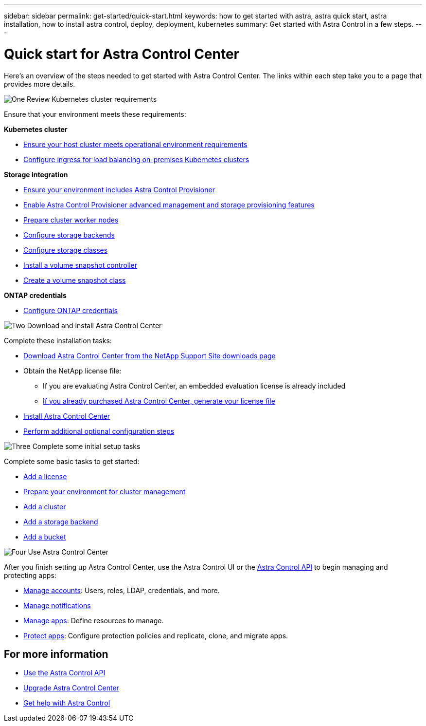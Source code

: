 ---
sidebar: sidebar
permalink: get-started/quick-start.html
keywords: how to get started with astra, astra quick start, astra installation, how to install astra control, deploy, deployment, kubernetes
summary: Get started with Astra Control in a few steps.
---

= Quick start for Astra Control Center
:hardbreaks:
:icons: font
:imagesdir: ../media/get-started/

[.lead]
Here's an overview of the steps needed to get started with Astra Control Center. The links within each step take you to a page that provides more details.



.image:https://raw.githubusercontent.com/NetAppDocs/common/main/media/number-1.png[One] Review Kubernetes cluster requirements

//[role="quick-margin-para"]
Ensure that your environment meets these requirements:


*Kubernetes cluster* 

* link:../get-started/requirements.html#host-cluster-resource-requirements[Ensure your host cluster meets operational environment requirements]
 * link:../get-started/requirements.html#ingress-for-on-premises-kubernetes-clusters[Configure ingress for load balancing on-premises Kubernetes clusters]
 
*Storage integration*

* link:../get-started/requirements.html#astra-control-provisioner[Ensure your environment includes Astra Control Provisioner]
* link:../get-started/enable-acp.html[Enable Astra Control Provisioner advanced management and storage provisioning features]
* https://docs.netapp.com/us-en/trident/trident-use/worker-node-prep.html[Prepare cluster worker nodes^]
* https://docs.netapp.com/us-en/trident/trident-use/backends.html[Configure storage backends^]
* https://docs.netapp.com/us-en/trident/trident-use/manage-stor-class.html[Configure storage classes^]
* https://docs.netapp.com/us-en/trident/trident-use/vol-snapshots.html#deploy-a-volume-snapshot-controller[Install a volume snapshot controller^]
* https://docs.netapp.com/us-en/trident/trident-use/vol-snapshots.html#create-a-volume-snapshot[Create a volume snapshot class^]

*ONTAP credentials*

* link:../get-started/prep-for-cluster-management.html[Configure ONTAP credentials]


.image:https://raw.githubusercontent.com/NetAppDocs/common/main/media/number-2.png[Two] Download and install Astra Control Center

//[role="quick-margin-para"]
Complete these installation tasks:

* https://mysupport.netapp.com/site/products/all/details/astra-control-center/downloads-tab[Download Astra Control Center from the NetApp Support Site downloads page^]
* Obtain the NetApp license file:

** If you are evaluating Astra Control Center, an embedded evaluation license is already included

** link:../concepts/licensing.html[If you already purchased Astra Control Center, generate your license file]

* link:../get-started/install_overview.html[Install Astra Control Center]
* link:../get-started/configure-after-install.html[Perform additional optional configuration steps]



.image:https://raw.githubusercontent.com/NetAppDocs/common/main/media/number-3.png[Three] Complete some initial setup tasks


//[role="quick-margin-para"]
Complete some basic tasks to get started:

* link:../get-started/add-license.html[Add a license]
* link:../get-started/prep-for-cluster-management.html[Prepare your environment for cluster management]
* link:../get-started/add-cluster.html[Add a cluster]
* link:../get-started/add-storage-backend.html[Add a storage backend]
* link:../get-started/add-bucket.html[Add a bucket]



//[role="quick-margin-para"]

.image:https://raw.githubusercontent.com/NetAppDocs/common/main/media/number-4.png[Four] Use Astra Control Center


//[role="quick-margin-para"]
After you finish setting up Astra Control Center, use the Astra Control UI or the https://docs.netapp.com/us-en/astra-automation[Astra Control API^] to begin managing and protecting apps:


* link:../use/manage-local-users-and-roles.html[Manage accounts]: Users, roles, LDAP, credentials, and more.
* link:../use/manage-notifications.html[Manage notifications]
* link:../use/manage-apps.html[Manage apps]: Define resources to manage.
* link:../use/protection-overview.html[Protect apps]: Configure protection policies and replicate, clone, and migrate apps.  
// ASTRADOC-410 * link:../use/monitor-protect.html#connect-to-cloud-insights[Optionally, connect to Cloud Insights]: View metrics on the health of your system.



== For more information 

* https://docs.netapp.com/us-en/astra-automation[Use the Astra Control API^]
* link:../use/upgrade-acc.html[Upgrade Astra Control Center]
* link:../support/get-help.html[Get help with Astra Control]

